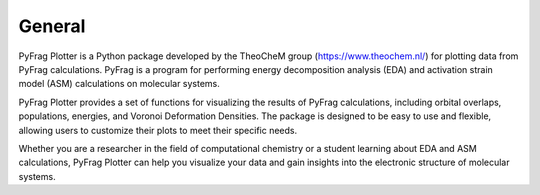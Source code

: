 .. _General:

General
============

PyFrag Plotter is a Python package developed by the TheoCheM group (https://www.theochem.nl/) for plotting data from PyFrag calculations. PyFrag is a program for performing energy decomposition analysis (EDA) and activation strain model (ASM) calculations on molecular systems.

PyFrag Plotter provides a set of functions for visualizing the results of PyFrag calculations, including orbital overlaps, populations, energies, and Voronoi Deformation Densities. The package is designed to be easy to use and flexible, allowing users to customize their plots to meet their specific needs.

Whether you are a researcher in the field of computational chemistry or a student learning about EDA and ASM calculations, PyFrag Plotter can help you visualize your data and gain insights into the electronic structure of molecular systems.
